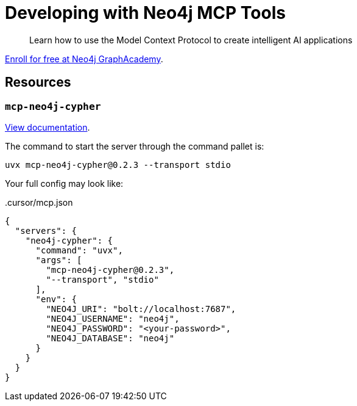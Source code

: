 # Developing with Neo4j MCP Tools

[quote]
Learn how to use the Model Context Protocol to create intelligent AI applications

link:https://graphacademy.neo4j.com/courses/genai-mcp-neo4j-tools[Enroll for free at Neo4j GraphAcademy^].


== Resources

=== `mcp-neo4j-cypher`

link:https://github.com/neo4j-contrib/mcp-neo4j/tree/main/servers/mcp-neo4j-cypher[View documentation^].

The command to start the server through the command pallet is:

[source]
----
uvx mcp-neo4j-cypher@0.2.3 --transport stdio
----

Your full config may look like:

..cursor/mcp.json
[source,json]
----
{
  "servers": {
    "neo4j-cypher": {
      "command": "uvx",
      "args": [
        "mcp-neo4j-cypher@0.2.3",
        "--transport", "stdio"
      ],
      "env": {
        "NEO4J_URI": "bolt://localhost:7687",
        "NEO4J_USERNAME": "neo4j",
        "NEO4J_PASSWORD": "<your-password>",
        "NEO4J_DATABASE": "neo4j"
      }
    }
  }
}
----